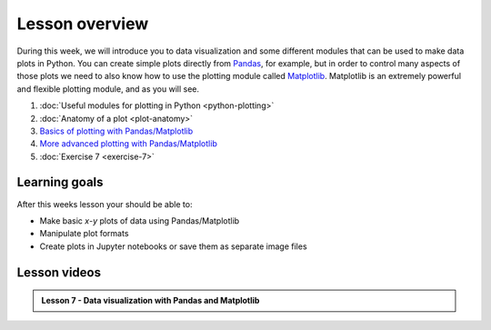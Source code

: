 Lesson overview
===============

During this week, we will introduce you to data visualization and some different modules that can be used to make data plots in Python.
You can create simple plots directly from `Pandas <http://pandas.pydata.org/>`__, for example, but in order to control many aspects of those plots we need to also know how to use the plotting module called `Matplotlib <http://matplotlib.org/>`__.
Matplotlib is an extremely powerful and flexible plotting module, and as you will see.

1. :doc:`Useful modules for plotting in Python <python-plotting>`
2. :doc:`Anatomy of a plot <plot-anatomy>`
3. `Basics of plotting with Pandas/Matplotlib <../../notebooks/L7/matplotlib.ipynb>`_
4. `More advanced plotting with Pandas/Matplotlib <../../notebooks/L7/advanced-plotting.ipynb>`_
5. :doc:`Exercise 7 <exercise-7>`

Learning goals
--------------

After this weeks lesson your should be able to:

- Make basic *x*-*y* plots of data using Pandas/Matplotlib
- Manipulate plot formats
- Create plots in Jupyter notebooks or save them as separate image files

Lesson videos
-------------

.. admonition:: Lesson 7 - Data visualization with Pandas and Matplotlib

    .. raw:: html

        <iframe width="560" height="315" src="https://www.youtube.com/embed/Pozy-RQ36iQ?rel=0" frameborder="0" allowfullscreen></iframe>
        <p>Dave Whipp & Vuokko Heikinheimo, University of Helsinki <a href="https://www.youtube.com/channel/UCQ1_1hZ0A1Vic2zmWE56s2A">@ Geo-Python channel on Youtube</a>.</p>
